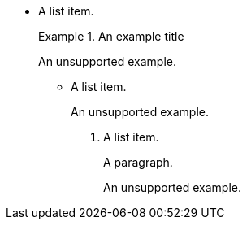 // Unsupported examples in list items:
* A list item.
+
.An example title
====
An unsupported example.
====

- A list item.
+

[example]
An unsupported example.

. A list item.
+
A paragraph.
+
====
An unsupported example.
====
